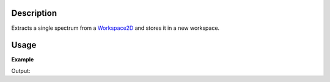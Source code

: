 .. algorithm::

.. summary::

.. alias::

.. properties::

Description
-----------

Extracts a single spectrum from a `Workspace2D <Workspace2D>`__ and
stores it in a new workspace.

Usage
-----

**Example**

.. testcode:: ExExtractSingleSpectrum

    ws = CreateSampleWorkspace()
    print "Workspace %s contains %i spectra" % (ws, ws.getNumberHistograms())
    print "Counts for every 10th bin for workspace index 5"
    print ws.readY(5)[0:100:10]

    wsOut = ExtractSingleSpectrum(ws,WorkspaceIndex=5)
    print "After extracting one spectra at workspace index 5"

    print "Workspace %s contains %i spectra" % (wsOut, wsOut.getNumberHistograms())
    print "Counts for every 10th bin for workspace index 0 (now it's 0 as wsOut only contains 1 spectra)"
    print wsOut.readY(0)[0:100:10]


Output:

.. testoutput:: ExExtractSingleSpectrum

    Workspace ws contains 200 spectra
    Counts for every 10th bin for workspace index 5
    [  0.3   0.3   0.3   0.3   0.3  10.3   0.3   0.3   0.3   0.3]
    After extracting one spectra at workspace index 5
    Workspace wsOut contains 1 spectra
    Counts for every 10th bin for workspace index 0 (now it's 0 as wsOut only contains 1 spectra)
    [  0.3   0.3   0.3   0.3   0.3  10.3   0.3   0.3   0.3   0.3]

.. categories::
